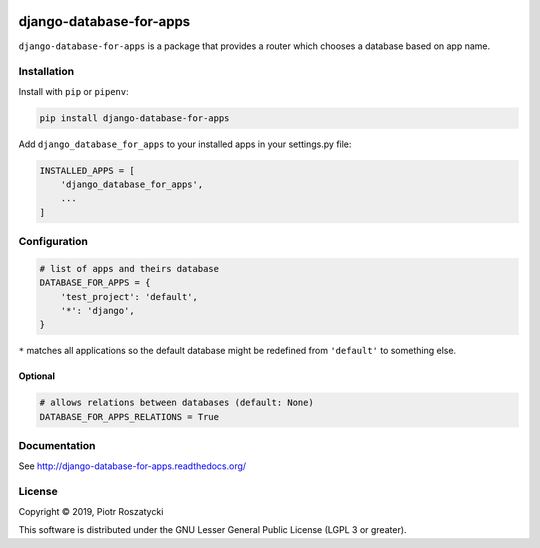 .. image:: https://img.shields.io/pypi/v/django-database-for-apps.svg
   :target: https://pypi.python.org/pypi/django-database-for-apps
.. image:: https://travis-ci.org/dex4er/django-database-for-apps.svg?branch=master
   :target: https://travis-ci.org/dex4er/django-database-for-apps
.. image:: https://readthedocs.org/projects/django-database-for-apps/badge/?version=latest
   :target: http://django-database-for-apps.readthedocs.org/en/latest/
.. image:: https://img.shields.io/pypi/pyversions/django-database-for-apps.svg
   :target: https://www.python.org/
.. image:: https://img.shields.io/pypi/djversions/django-database-for-apps.svg
   :target: https://www.djangoproject.com/

django-database-for-apps
========================

``django-database-for-apps`` is a package that provides a router which chooses
a database based on app name.


Installation
------------

Install with ``pip`` or ``pipenv``:

.. code:: python

  pip install django-database-for-apps

Add ``django_database_for_apps`` to your installed apps in your
settings.py file:

.. code:: python

  INSTALLED_APPS = [
      'django_database_for_apps',
      ...
  ]


Configuration
-------------

.. code:: python

  # list of apps and theirs database
  DATABASE_FOR_APPS = {
      'test_project': 'default',
      '*': 'django',
  }

``*`` matches all applications so the default database might be redefined from
``'default'`` to something else.

Optional
^^^^^^^^

.. code:: python

  # allows relations between databases (default: None)
  DATABASE_FOR_APPS_RELATIONS = True


Documentation
-------------

See http://django-database-for-apps.readthedocs.org/


License
-------

Copyright © 2019, Piotr Roszatycki

This software is distributed under the GNU Lesser General Public License (LGPL
3 or greater).
